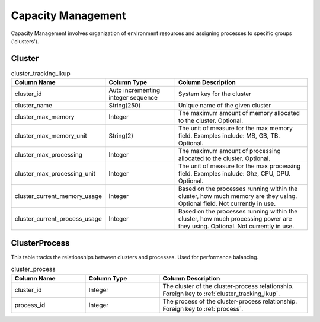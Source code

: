 Capacity Management
###################

Capacity Management involves organization of environment resources and assigning processes to specific groups ('clusters').

.. _cluster_tracking:

Cluster
*******

.. list-table:: cluster_tracking_lkup
   :widths: 25 25 50
   :header-rows: 1

   * - Column Name
     - Column Type
     - Column Description
   * - cluster_id
     - Auto incrementing integer sequence
     - System key for the cluster
   * - cluster_name
     - String(250)
     - Unique name of the given cluster
   * - cluster_max_memory
     - Integer
     - The maximum amount of memory allocated to the cluster.  Optional.
   * - cluster_max_memory_unit
     - String(2)
     - The unit of measure for the max memory field.  Examples include:  MB, GB, TB.  Optional.
   * - cluster_max_processing
     - Integer
     - The maximum amount of processing allocated to the cluster.  Optional.
   * - cluster_max_processing_unit
     - Integer
     - The unit of measure for the max processing field.  Examples include: Ghz, CPU, DPU.  Optional.
   * - cluster_current_memory_usage
     - Integer
     - Based on the processes running within the cluster, how much memory are they using.  Optional field.  Not currently in use.
   * - cluster_current_process_usage
     - Integer
     - Based on the processes running within the cluster, how much processing power are they using.  Optional.  Not currently in use.

.. _cluster_process:

ClusterProcess
**************

This table tracks the relationships between clusters and processes.  Used for performance balancing.

.. list-table:: cluster_process
   :widths: 25 25 50
   :header-rows: 1

   * - Column Name
     - Column Type
     - Column Description
   * - cluster_id
     - Integer
     - The cluster of the cluster-process relationship.  Foreign key to :ref:`cluster_tracking_lkup`.
   * - process_id
     - Integer
     - The process of the cluster-process relationship.  Foreign key to :ref:`process`.
